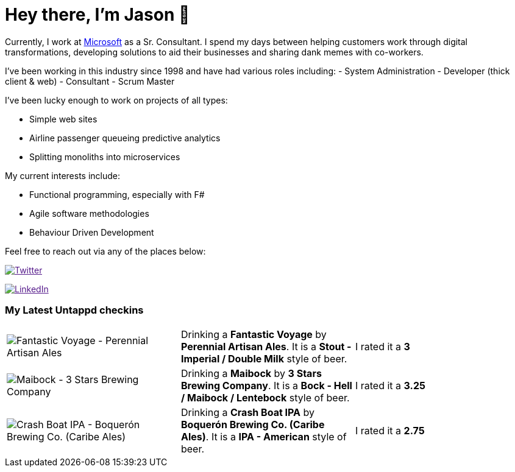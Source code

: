 ﻿# Hey there, I'm Jason 👋

Currently, I work at https://microsoft.com[Microsoft] as a Sr. Consultant. I spend my days between helping customers work through digital transformations, developing solutions to aid their businesses and sharing dank memes with co-workers. 

I've been working in this industry since 1998 and have had various roles including: 
- System Administration
- Developer (thick client & web)
- Consultant
- Scrum Master

I've been lucky enough to work on projects of all types:

- Simple web sites
- Airline passenger queueing predictive analytics
- Splitting monoliths into microservices

My current interests include:

- Functional programming, especially with F#
- Agile software methodologies
- Behaviour Driven Development

Feel free to reach out via any of the places below:

image:https://img.shields.io/twitter/follow/jtucker?style=flat-square&color=blue["Twitter",link="https://twitter.com/jtucker]

image:https://img.shields.io/badge/LinkedIn-Let's%20Connect-blue["LinkedIn",link="https://linkedin.com/in/jatucke]

### My Latest Untappd checkins

|====
// untappd beer
| image:https://untappd.akamaized.net/photos/2022_04_23/3deedc60f9942cb54242d1ff4423c3e3_200x200.jpg[Fantastic Voyage - Perennial Artisan Ales] | Drinking a *Fantastic Voyage* by *Perennial Artisan Ales*. It is a *Stout - Imperial / Double Milk* style of beer. | I rated it a *3*
| image:https://untappd.akamaized.net/photos/2022_04_21/505bd0ef3d89e173444f3bc9b167c36f_200x200.jpg[Maibock - 3 Stars Brewing Company] | Drinking a *Maibock* by *3 Stars Brewing Company*. It is a *Bock - Hell / Maibock / Lentebock* style of beer. | I rated it a *3.25*
| image:https://untappd.akamaized.net/photos/2022_04_16/b621f4b92d3d487b47939b57e370f775_200x200.jpg[Crash Boat IPA - Boquerón Brewing Co. (Caribe Ales)] | Drinking a *Crash Boat IPA* by *Boquerón Brewing Co. (Caribe Ales)*. It is a *IPA - American* style of beer. | I rated it a *2.75*
// untappd end